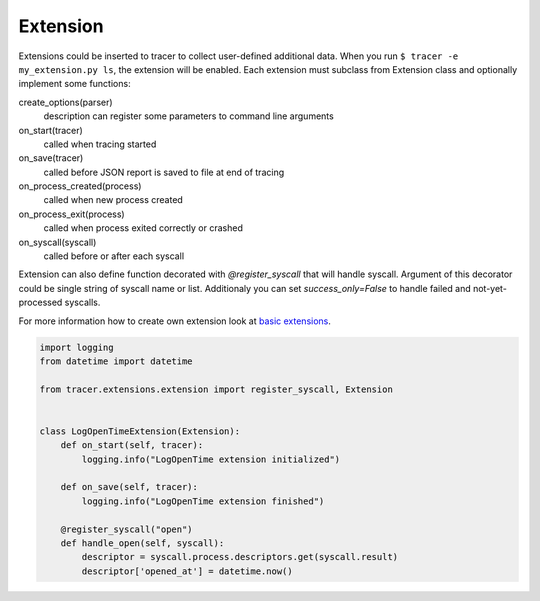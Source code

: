 =========
Extension
=========
Extensions could be inserted to tracer to collect user-defined additional data. 
When you run ``$ tracer -e my_extension.py ls``, the extension will be enabled.
Each extension must subclass from Extension class and optionally implement some functions:

create_options(parser)
    description can register some parameters to command line arguments
on_start(tracer)
    called when tracing started
on_save(tracer)
    called before JSON report is saved to file at end of tracing
on_process_created(process)
    called when new process created
on_process_exit(process)
    called when process exited correctly or crashed
on_syscall(syscall)
    called before or after each syscall

Extension can also define function decorated with *@register_syscall* that will handle syscall.
Argument of this decorator could be single string of syscall name or list. Additionaly you can set *success_only=False* to handle failed and not-yet-processed syscalls.

For more information how to create own extension look at `basic extensions <https://github.com/trnila/tracer/tree/master/tracer/extensions>`_.


.. code-block:: python

    import logging
    from datetime import datetime

    from tracer.extensions.extension import register_syscall, Extension


    class LogOpenTimeExtension(Extension):
        def on_start(self, tracer):
            logging.info("LogOpenTime extension initialized")

        def on_save(self, tracer):
            logging.info("LogOpenTime extension finished")

        @register_syscall("open")
        def handle_open(self, syscall):
            descriptor = syscall.process.descriptors.get(syscall.result)
            descriptor['opened_at'] = datetime.now()
